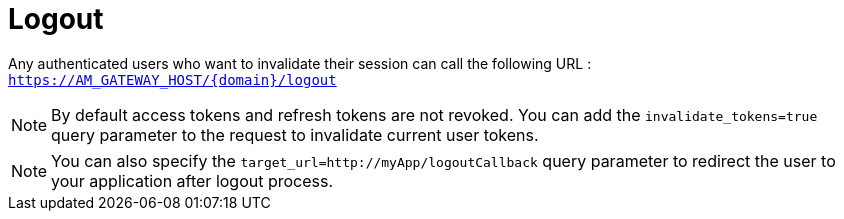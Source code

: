= Logout
:page-sidebar: am_2_x_sidebar
:page-permalink: am/2.x/am_userguide_user_session_management_logout.html
:page-folder: am/user-guide
:page-layout: am

Any authenticated users who want to invalidate their session can call the following URL : `https://AM_GATEWAY_HOST/{domain}/logout`

NOTE: By default access tokens and refresh tokens are not revoked. You can add the `invalidate_tokens=true` query parameter to the request to invalidate current user tokens.

NOTE: You can also specify the `target_url=http://myApp/logoutCallback` query parameter to redirect the user to your application after logout process.
